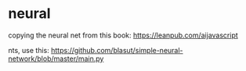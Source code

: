 * neural

copying the neural net from this book: https://leanpub.com/aijavascript


nts, use this: https://github.com/blasut/simple-neural-network/blob/master/main.py
